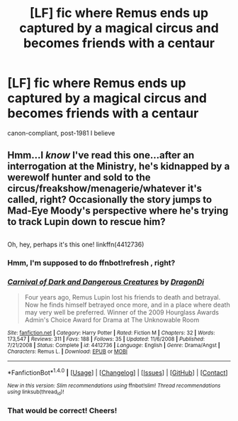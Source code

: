#+TITLE: [LF] fic where Remus ends up captured by a magical circus and becomes friends with a centaur

* [LF] fic where Remus ends up captured by a magical circus and becomes friends with a centaur
:PROPERTIES:
:Author: Gigadweeb
:Score: 1
:DateUnix: 1500880010.0
:DateShort: 2017-Jul-24
:FlairText: Fic Search
:END:
canon-compliant, post-1981 I believe


** Hmm...I /know/ I've read this one...after an interrogation at the Ministry, he's kidnapped by a werewolf hunter and sold to the circus/freakshow/menagerie/whatever it's called, right? Occasionally the story jumps to Mad-Eye Moody's perspective where he's trying to track Lupin down to rescue him?

** 
   :PROPERTIES:
   :CUSTOM_ID: section
   :END:
Oh, hey, perhaps it's this one! linkffn(4412736)
:PROPERTIES:
:Author: Avaday_Daydream
:Score: 2
:DateUnix: 1500880606.0
:DateShort: 2017-Jul-24
:END:

*** Hmm, I'm supposed to do ffnbot!refresh , right?
:PROPERTIES:
:Author: Avaday_Daydream
:Score: 3
:DateUnix: 1500880821.0
:DateShort: 2017-Jul-24
:END:


*** [[http://www.fanfiction.net/s/4412736/1/][*/Carnival of Dark and Dangerous Creatures/*]] by [[https://www.fanfiction.net/u/1467920/DragonDi][/DragonDi/]]

#+begin_quote
  Four years ago, Remus Lupin lost his friends to death and betrayal. Now he finds himself betrayed once more, and in a place where death may very well be preferred. Winner of the 2009 Hourglass Awards Admin's Choice Award for Drama at The Unknowable Room
#+end_quote

^{/Site/: [[http://www.fanfiction.net/][fanfiction.net]] *|* /Category/: Harry Potter *|* /Rated/: Fiction M *|* /Chapters/: 32 *|* /Words/: 173,547 *|* /Reviews/: 311 *|* /Favs/: 188 *|* /Follows/: 35 *|* /Updated/: 11/6/2008 *|* /Published/: 7/21/2008 *|* /Status/: Complete *|* /id/: 4412736 *|* /Language/: English *|* /Genre/: Drama/Angst *|* /Characters/: Remus L. *|* /Download/: [[http://www.ff2ebook.com/old/ffn-bot/index.php?id=4412736&source=ff&filetype=epub][EPUB]] or [[http://www.ff2ebook.com/old/ffn-bot/index.php?id=4412736&source=ff&filetype=mobi][MOBI]]}

--------------

*FanfictionBot*^{1.4.0} *|* [[[https://github.com/tusing/reddit-ffn-bot/wiki/Usage][Usage]]] | [[[https://github.com/tusing/reddit-ffn-bot/wiki/Changelog][Changelog]]] | [[[https://github.com/tusing/reddit-ffn-bot/issues/][Issues]]] | [[[https://github.com/tusing/reddit-ffn-bot/][GitHub]]] | [[[https://www.reddit.com/message/compose?to=tusing][Contact]]]

^{/New in this version: Slim recommendations using/ ffnbot!slim! /Thread recommendations using/ linksub(thread_id)!}
:PROPERTIES:
:Author: FanfictionBot
:Score: 2
:DateUnix: 1500880845.0
:DateShort: 2017-Jul-24
:END:


*** That would be correct! Cheers!
:PROPERTIES:
:Author: Gigadweeb
:Score: 1
:DateUnix: 1500880915.0
:DateShort: 2017-Jul-24
:END:
